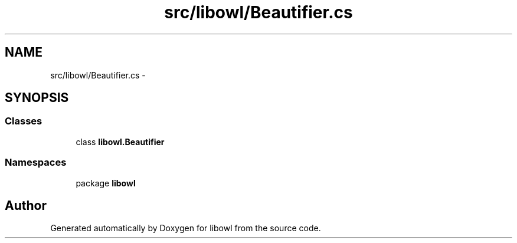 .TH "src/libowl/Beautifier.cs" 3 "Thu Nov 27 2014" "libowl" \" -*- nroff -*-
.ad l
.nh
.SH NAME
src/libowl/Beautifier.cs \- 
.SH SYNOPSIS
.br
.PP
.SS "Classes"

.in +1c
.ti -1c
.RI "class \fBlibowl\&.Beautifier\fP"
.br
.in -1c
.SS "Namespaces"

.in +1c
.ti -1c
.RI "package \fBlibowl\fP"
.br
.in -1c
.SH "Author"
.PP 
Generated automatically by Doxygen for libowl from the source code\&.
